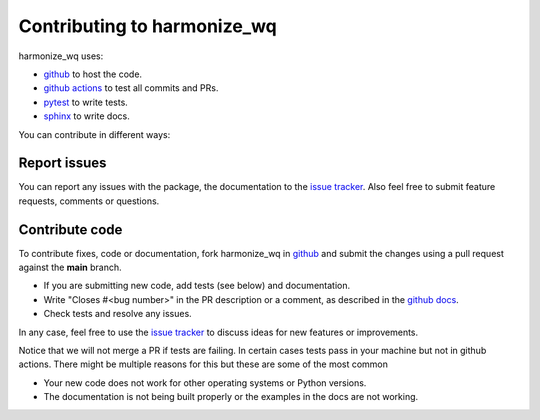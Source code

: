 .. _contributing:

Contributing to harmonize_wq
============================
harmonize_wq uses:

- `github <https://github.com/USEPA/harmonize-wq>`_ to host the code.
- `github actions <https://docs.github.com/en/actions>`_ to test all commits and PRs.
- `pytest <https://docs.pytest.org/en/stable/>`_ to write tests.
- `sphinx <https://www.sphinx-doc.org/en/master/>`_ to write docs.

You can contribute in different ways:

Report issues
-------------

You can report any issues with the package, the documentation to the `issue tracker`_.
Also feel free to submit feature requests, comments or questions.


Contribute code
---------------

To contribute fixes, code or documentation, fork harmonize_wq in github_ and submit
the changes using a pull request against the **main** branch.

- If you are submitting new code, add tests (see below) and documentation.
- Write "Closes #<bug number>" in the PR description or a comment, as described in the
  `github docs`_.
- Check tests and resolve any issues.

In any case, feel free to use the `issue tracker`_ to discuss ideas for new features or improvements.

Notice that we will not merge a PR if tests are failing. In certain cases tests pass in your
machine but not in github actions. There might be multiple reasons for this but these are some of
the most common

- Your new code does not work for other operating systems or Python versions.
- The documentation is not being built properly or the examples in the docs are
  not working.


.. _`issue tracker`: https://github.com/USEPA/harmonize-wq/issues
.. _`github docs`: https://help.github.com/articles/closing-issues-via-commit-messages/